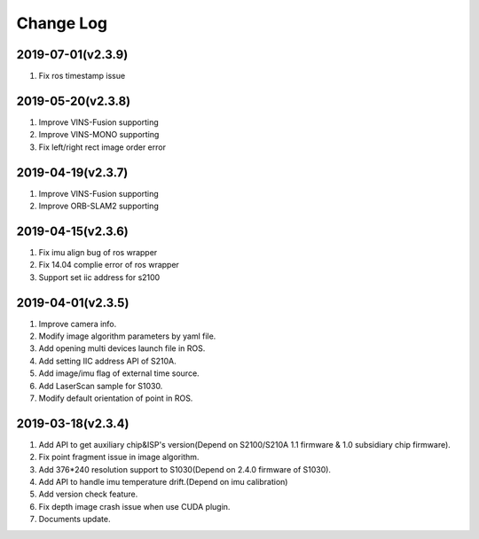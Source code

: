 .. _sdk_changelog:

Change Log
=========

2019-07-01(v2.3.9)
-------------------
1. Fix ros timestamp issue


2019-05-20(v2.3.8)
-------------------
1. Improve VINS-Fusion supporting
2. Improve VINS-MONO supporting
3. Fix left/right rect image order error

2019-04-19(v2.3.7)
-------------------
1. Improve VINS-Fusion supporting
2. Improve ORB-SLAM2 supporting


2019-04-15(v2.3.6)
-------------------

1. Fix imu align bug of ros wrapper
2. Fix 14.04 complie error of ros wrapper
3. Support set iic address for s2100

2019-04-01(v2.3.5)
-------------------

1. Improve camera info.

2. Modify image algorithm parameters by yaml file.

3. Add opening multi devices launch file in ROS.

4. Add setting IIC address API of S210A.

5. Add image/imu flag of external time source.

6. Add LaserScan sample for S1030.

7. Modify default orientation of point in ROS.


2019-03-18(v2.3.4)
-------------------

1. Add API to get auxiliary chip&ISP's version(Depend on S2100/S210A 1.1 firmware & 1.0 subsidiary chip firmware).

2. Fix point fragment issue in image algorithm.

3. Add 376*240 resolution support to S1030(Depend on 2.4.0 firmware of S1030).

4. Add API to handle imu temperature drift.(Depend on imu calibration)

5. Add version check feature.

6. Fix depth image crash issue when use CUDA plugin.

7. Documents update.

